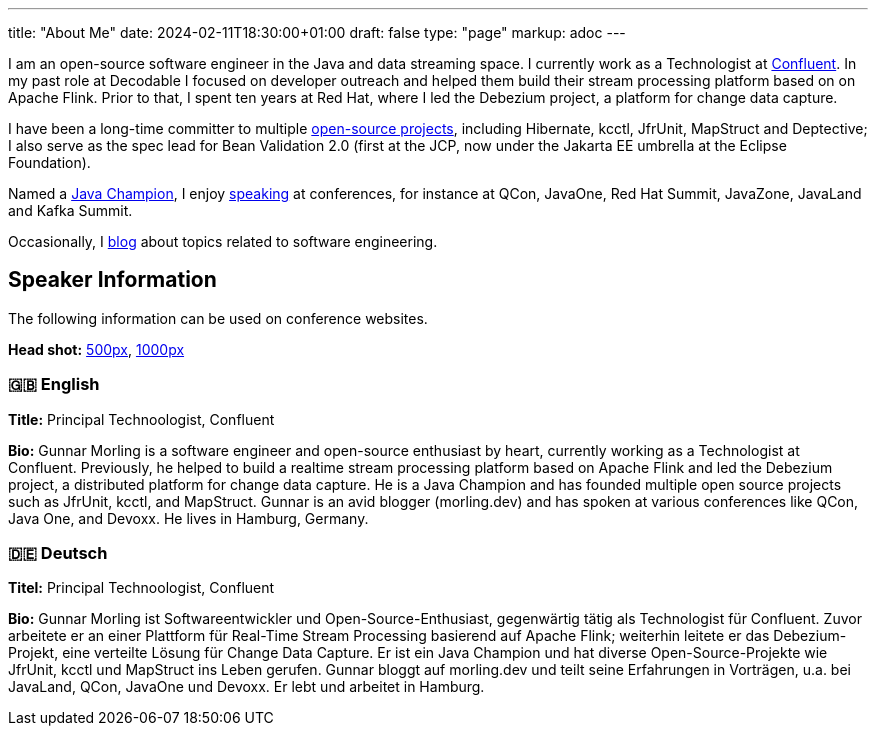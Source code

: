 ---
title: "About Me"
date: 2024-02-11T18:30:00+01:00
draft: false
type: "page"
markup: adoc
---

I am an open-source software engineer in the Java and data streaming space. I currently work as a Technologist at https://www.confluent.io/[Confluent].
In my past role at Decodable I focused on developer outreach and helped them build their stream processing platform based on on Apache Flink.
Prior to that, I spent ten years at Red Hat, where I led the Debezium project, a platform for change data capture.

I have been a long-time committer to multiple link:/projects[open-source projects], including Hibernate, kcctl, JfrUnit, MapStruct and Deptective;
I also serve as the spec lead for Bean Validation 2.0 (first at the JCP, now under the Jakarta EE umbrella at the Eclipse Foundation).

Named a https://apex.oracle.com/pls/apex/f?p=19297:3::::::[Java Champion], I enjoy link:/conferences[speaking] at conferences, for instance at QCon, JavaOne, Red Hat Summit, JavaZone, JavaLand and Kafka Summit.

Occasionally, I link:/blog[blog] about topics related to software engineering.

== Speaker Information

The following information can be used on conference websites.

**Head shot:** link:/images/gunnar_morling_500.jpg[500px], link:/images/gunnar_morling_1000.jpg[1000px]

=== 🇬🇧 English

**Title:** Principal Technoologist, Confluent

**Bio:** Gunnar Morling is a software engineer and open-source enthusiast by heart, currently working as a Technologist at Confluent. Previously, he helped to build a realtime stream processing platform based on Apache Flink and led the Debezium project, a distributed platform for change data capture. He is a Java Champion and has founded multiple open source projects such as JfrUnit, kcctl, and MapStruct. Gunnar is an avid blogger (morling.dev) and has spoken at various conferences like QCon, Java One, and Devoxx. He lives in Hamburg, Germany.

=== 🇩🇪 Deutsch

**Titel:** Principal Technoologist, Confluent

**Bio:** Gunnar Morling ist Softwareentwickler und Open-Source-Enthusiast, gegenwärtig tätig als Technologist für Confluent. Zuvor arbeitete er an einer Plattform für Real-Time Stream Processing basierend auf Apache Flink; weiterhin leitete er das Debezium-Projekt, eine verteilte Lösung für Change Data Capture. Er ist ein Java Champion und hat diverse Open-Source-Projekte wie JfrUnit, kcctl und MapStruct ins Leben gerufen. Gunnar bloggt auf morling.dev und teilt seine Erfahrungen in Vorträgen, u.a. bei JavaLand, QCon, JavaOne und Devoxx. Er lebt und arbeitet in Hamburg.
